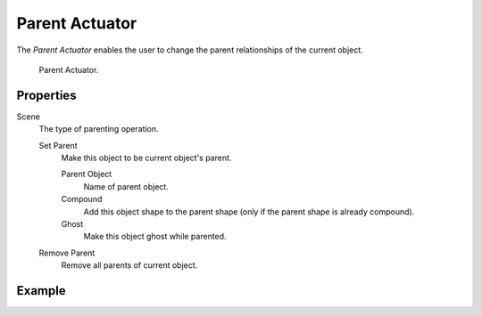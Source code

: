 .. _bpy.types.ParentActuator:

***************
Parent Actuator
***************

.. seealso::
   See the Python reference of this logic brick in :class:`SCA_ParentActuator`.

The *Parent Actuator* enables the user to change the parent relationships of the current object.

.. figure:: /images/logic-actuators-types-parent-node.jpg
   :width: 271px

   Parent Actuator.


Properties
==========

Scene
   The type of parenting operation.

   Set Parent
      Make this object to be current object's parent.

      Parent Object
         Name of parent object.
      Compound
         Add this object shape to the parent shape (only if the parent shape is already compound).
      Ghost
         Make this object ghost while parented.

   Remove Parent
      Remove all parents of current object.


Example
=======
